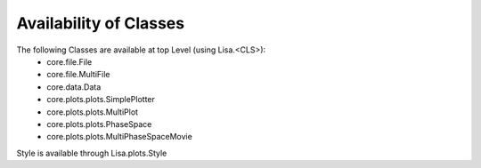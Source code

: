 Availability of Classes
=======================

The following Classes are available at top Level (using Lisa.<CLS>):
 * core.file.File
 * core.file.MultiFile
 * core.data.Data
 * core.plots.plots.SimplePlotter
 * core.plots.plots.MultiPlot
 * core.plots.plots.PhaseSpace
 * core.plots.plots.MultiPhaseSpaceMovie

Style is available through Lisa.plots.Style
